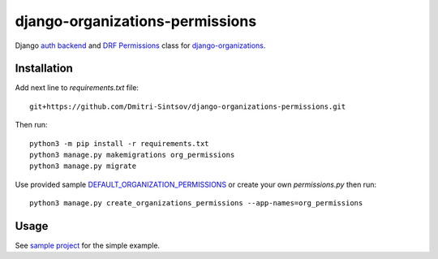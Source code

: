 .. _auth backend: https://github.com/Dmitri-Sintsov/django-organizations-permissions/blob/master/org_permissions/auth_backends.py
.. _DEFAULT_ORGANIZATION_PERMISSIONS: https://github.com/Dmitri-Sintsov/django-organizations-permissions/search?q=DEFAULT_ORGANIZATION_PERMISSIONS&unscoped_q=DEFAULT_ORGANIZATION_PERMISSIONS
.. _django-organizations: https://github.com/bennylope/django-organizations
.. _DRF Permissions: https://github.com/Dmitri-Sintsov/django-organizations-permissions/blob/master/org_permissions/permissions.py
.. _sample project: https://github.com/Dmitri-Sintsov/django-organizations-sample

================================
django-organizations-permissions
================================

Django `auth backend`_ and `DRF Permissions`_ class for `django-organizations`_.

Installation
------------

Add next line to `requirements.txt` file::

    git+https://github.com/Dmitri-Sintsov/django-organizations-permissions.git

Then run::

    python3 -m pip install -r requirements.txt
    python3 manage.py makemigrations org_permissions
    python3 manage.py migrate

Use provided sample `DEFAULT_ORGANIZATION_PERMISSIONS`_ or create your own `permissions.py` then run::

    python3 manage.py create_organizations_permissions --app-names=org_permissions

Usage
-----

See `sample project`_ for the simple example.
